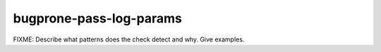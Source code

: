 .. title:: clang-tidy - bugprone-pass-log-params

bugprone-pass-log-params
========================

FIXME: Describe what patterns does the check detect and why. Give examples.
